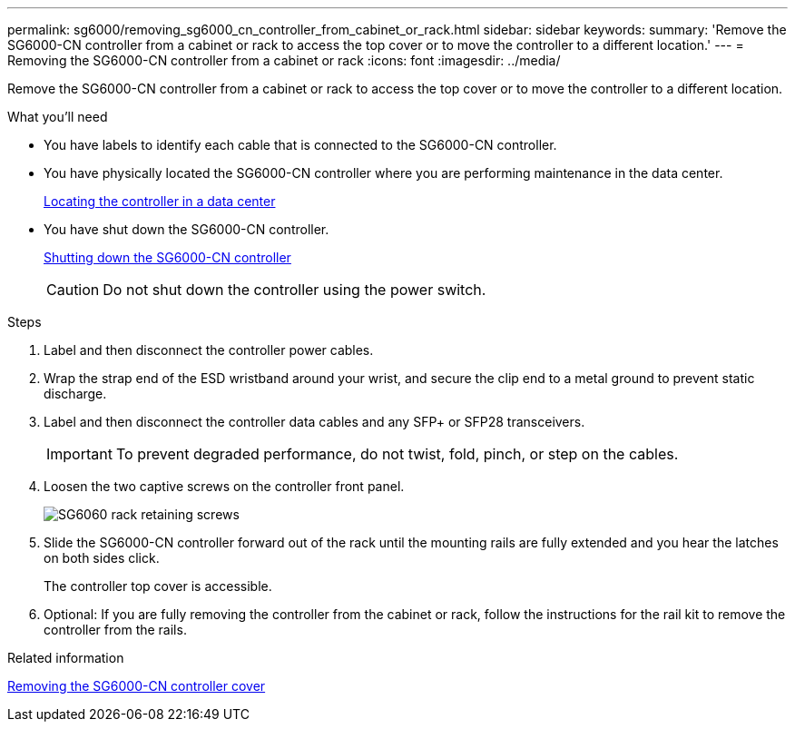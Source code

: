 ---
permalink: sg6000/removing_sg6000_cn_controller_from_cabinet_or_rack.html
sidebar: sidebar
keywords:
summary: 'Remove the SG6000-CN controller from a cabinet or rack to access the top cover or to move the controller to a different location.'
---
= Removing the SG6000-CN controller from a cabinet or rack
:icons: font
:imagesdir: ../media/

[.lead]
Remove the SG6000-CN controller from a cabinet or rack to access the top cover or to move the controller to a different location.

.What you'll need

* You have labels to identify each cable that is connected to the SG6000-CN controller.
* You have physically located the SG6000-CN controller where you are performing maintenance in the data center.
+
xref:locating_controller_in_data_center.adoc[Locating the controller in a data center]

* You have shut down the SG6000-CN controller.
+
xref:shutting_down_sg6000_cn_controller.adoc[Shutting down the SG6000-CN controller]
+
CAUTION: Do not shut down the controller using the power switch.

.Steps

. Label and then disconnect the controller power cables.
. Wrap the strap end of the ESD wristband around your wrist, and secure the clip end to a metal ground to prevent static discharge.
. Label and then disconnect the controller data cables and any SFP+ or SFP28 transceivers.
+
IMPORTANT: To prevent degraded performance, do not twist, fold, pinch, or step on the cables.

. Loosen the two captive screws on the controller front panel.
+
image::../media/sg6060_rack_retaining_screws.png[SG6060 rack retaining screws]

. Slide the SG6000-CN controller forward out of the rack until the mounting rails are fully extended and you hear the latches on both sides click.
+
The controller top cover is accessible.

. Optional: If you are fully removing the controller from the cabinet or rack, follow the instructions for the rail kit to remove the controller from the rails.

.Related information

xref:removing_sg6000_cn_controller_cover.adoc[Removing the SG6000-CN controller cover]
